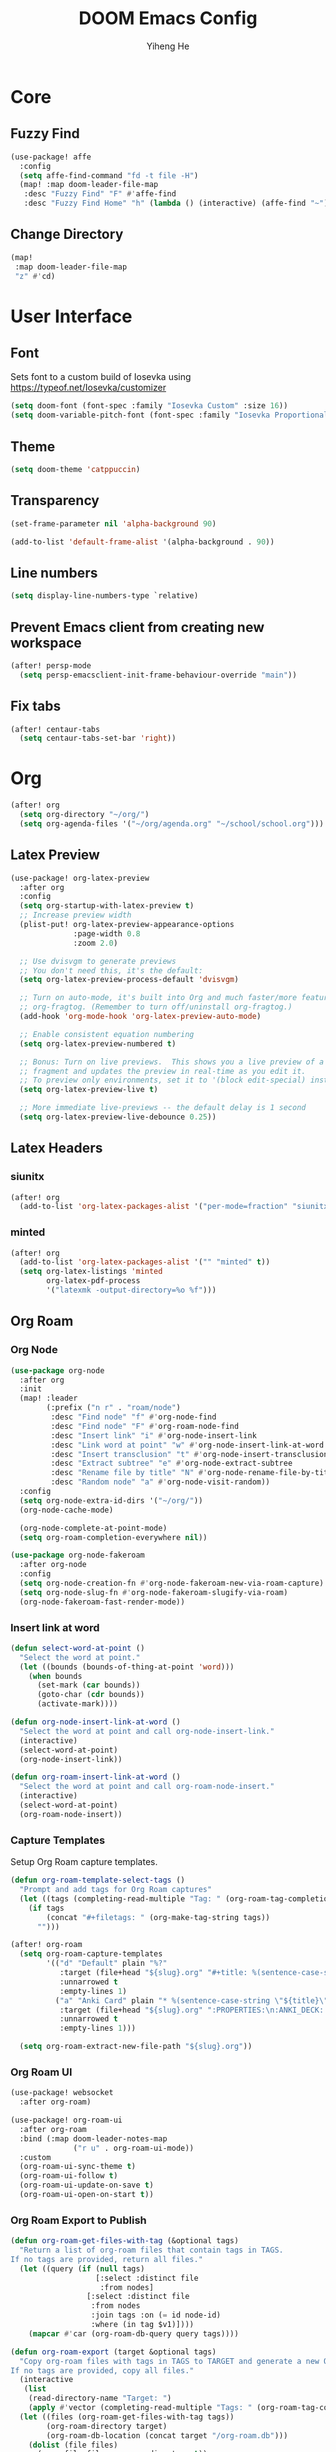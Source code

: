 #+title: DOOM Emacs Config
#+author: Yiheng He

* Core
** Fuzzy Find
#+begin_src emacs-lisp
(use-package! affe
  :config
  (setq affe-find-command "fd -t file -H")
  (map! :map doom-leader-file-map
   :desc "Fuzzy Find" "F" #'affe-find
   :desc "Fuzzy Find Home" "h" (lambda () (interactive) (affe-find "~"))))
#+end_src

** Change Directory
#+begin_src emacs-lisp
(map!
 :map doom-leader-file-map
 "z" #'cd)
#+end_src

* User Interface
** Font
Sets font to a custom build of Iosevka using https://typeof.net/Iosevka/customizer
#+begin_src emacs-lisp
(setq doom-font (font-spec :family "Iosevka Custom" :size 16))
(setq doom-variable-pitch-font (font-spec :family "Iosevka Proportional Custom" :size 16))
#+end_src

** Theme
#+begin_src emacs-lisp
(setq doom-theme 'catppuccin)
#+end_src

** Transparency
#+begin_src emacs-lisp
(set-frame-parameter nil 'alpha-background 90)

(add-to-list 'default-frame-alist '(alpha-background . 90))
#+end_src

** Line numbers
#+begin_src emacs-lisp
(setq display-line-numbers-type `relative)
#+end_src

** Prevent Emacs client from creating new workspace
#+begin_src emacs-lisp
(after! persp-mode
  (setq persp-emacsclient-init-frame-behaviour-override "main"))
#+end_src

** Fix tabs
#+begin_src emacs-lisp
(after! centaur-tabs
  (setq centaur-tabs-set-bar 'right))
#+end_src

* Org
#+begin_src emacs-lisp
(after! org
  (setq org-directory "~/org/")
  (setq org-agenda-files '("~/org/agenda.org" "~/school/school.org")))
#+end_src

** Latex Preview
#+begin_src emacs-lisp
(use-package! org-latex-preview
  :after org
  :config
  (setq org-startup-with-latex-preview t)
  ;; Increase preview width
  (plist-put! org-latex-preview-appearance-options
              :page-width 0.8
              :zoom 2.0)

  ;; Use dvisvgm to generate previews
  ;; You don't need this, it's the default:
  (setq org-latex-preview-process-default 'dvisvgm)

  ;; Turn on auto-mode, it's built into Org and much faster/more featured than
  ;; org-fragtog. (Remember to turn off/uninstall org-fragtog.)
  (add-hook 'org-mode-hook 'org-latex-preview-auto-mode)

  ;; Enable consistent equation numbering
  (setq org-latex-preview-numbered t)

  ;; Bonus: Turn on live previews.  This shows you a live preview of a LaTeX
  ;; fragment and updates the preview in real-time as you edit it.
  ;; To preview only environments, set it to '(block edit-special) instead
  (setq org-latex-preview-live t)

  ;; More immediate live-previews -- the default delay is 1 second
  (setq org-latex-preview-live-debounce 0.25))
#+end_src

** Latex Headers
*** siunitx
#+begin_src emacs-lisp
(after! org
  (add-to-list 'org-latex-packages-alist '("per-mode=fraction" "siunitx" t)))
#+end_src

*** minted
#+begin_src emacs-lisp
(after! org
  (add-to-list 'org-latex-packages-alist '("" "minted" t))
  (setq org-latex-listings 'minted
        org-latex-pdf-process
        '("latexmk -output-directory=%o %f")))
#+end_src

** Org Roam
*** Org Node
#+begin_src emacs-lisp
(use-package org-node
  :after org
  :init
  (map! :leader
        (:prefix ("n r" . "roam/node")
         :desc "Find node" "f" #'org-node-find
         :desc "Find node" "F" #'org-roam-node-find
         :desc "Insert link" "i" #'org-node-insert-link
         :desc "Link word at point" "w" #'org-node-insert-link-at-word
         :desc "Insert transclusion" "t" #'org-node-insert-transclusion
         :desc "Extract subtree" "e" #'org-node-extract-subtree
         :desc "Rename file by title" "N" #'org-node-rename-file-by-title
         :desc "Random node" "a" #'org-node-visit-random))
  :config
  (setq org-node-extra-id-dirs '("~/org/"))
  (org-node-cache-mode)

  (org-node-complete-at-point-mode)
  (setq org-roam-completion-everywhere nil))

(use-package org-node-fakeroam
  :after org-node
  :config
  (setq org-node-creation-fn #'org-node-fakeroam-new-via-roam-capture)
  (setq org-node-slug-fn #'org-node-fakeroam-slugify-via-roam)
  (org-node-fakeroam-fast-render-mode))
#+end_src

*** Insert link at word
#+begin_src emacs-lisp
(defun select-word-at-point ()
  "Select the word at point."
  (let ((bounds (bounds-of-thing-at-point 'word)))
    (when bounds
      (set-mark (car bounds))
      (goto-char (cdr bounds))
      (activate-mark))))

(defun org-node-insert-link-at-word ()
  "Select the word at point and call org-node-insert-link."
  (interactive)
  (select-word-at-point)
  (org-node-insert-link))

(defun org-roam-insert-link-at-word ()
  "Select the word at point and call org-roam-node-insert."
  (interactive)
  (select-word-at-point)
  (org-roam-node-insert))
#+end_src

*** Capture Templates
Setup Org Roam capture templates.
#+begin_src emacs-lisp
(defun org-roam-template-select-tags ()
  "Prompt and add tags for Org Roam captures"
  (let ((tags (completing-read-multiple "Tag: " (org-roam-tag-completions))))
    (if tags
        (concat "#+filetags: " (org-make-tag-string tags))
      "")))

(after! org-roam
  (setq org-roam-capture-templates
        '(("d" "Default" plain "%?"
           :target (file+head "${slug}.org" "#+title: %(sentence-case-string \"${title}\")\n%(org-roam-template-select-tags)\n")
           :unnarrowed t
           :empty-lines 1)
          ("a" "Anki Card" plain "* %(sentence-case-string \"${title}\")\n%?"
           :target (file+head "${slug}.org" ":PROPERTIES:\n:ANKI_DECK: Main\n:END:\n#+title: %(sentence-case-string \"${title}\")\n%(org-roam-template-select-tags)\n")
           :unnarrowed t
           :empty-lines 1)))

  (setq org-roam-extract-new-file-path "${slug}.org"))
#+end_src

*** Org Roam UI
#+begin_src emacs-lisp
(use-package! websocket
  :after org-roam)

(use-package! org-roam-ui
  :after org-roam
  :bind (:map doom-leader-notes-map
              ("r u" . org-roam-ui-mode))
  :custom
  (org-roam-ui-sync-theme t)
  (org-roam-ui-follow t)
  (org-roam-ui-update-on-save t)
  (org-roam-ui-open-on-start t))
#+end_src

*** Org Roam Export to Publish
#+begin_src emacs-lisp
(defun org-roam-get-files-with-tag (&optional tags)
  "Return a list of org-roam files that contain tags in TAGS.
If no tags are provided, return all files."
  (let ((query (if (null tags)
                   [:select :distinct file
                    :from nodes]
                 [:select :distinct file
                  :from nodes
                  :join tags :on (= id node-id)
                  :where (in tag $v1)])))
    (mapcar #'car (org-roam-db-query query tags))))

(defun org-roam-export (target &optional tags)
  "Copy org-roam files with tags in TAGS to TARGET and generate a new Org Roam database.
If no tags are provided, copy all files."
  (interactive
   (list
    (read-directory-name "Target: ")
    (apply #'vector (completing-read-multiple "Tags: " (org-roam-tag-completions)))))
  (let ((files (org-roam-get-files-with-tag tags))
        (org-roam-directory target)
        (org-roam-db-location (concat target "/org-roam.db")))
    (dolist (file files)
      (copy-file file org-roam-directory t))
    (org-roam-db-sync)))
#+end_src

** Org Agenda
*** Diary
#+begin_src emacs-lisp
(setq diary-file "~/org/diary")
(setq org-agenda-include-diary t)
#+end_src

*** Timeblock
#+begin_src emacs-lisp
(use-package! org-timeblock
  :config
  (evil-define-key 'normal org-timeblock-mode-map "q" #'org-timeblock-quit)
  (evil-define-key 'normal org-timeblock-mode-map "l" #'org-timeblock-day-later)
  (evil-define-key 'normal org-timeblock-mode-map "h" #'org-timeblock-day-earlier)
  (evil-define-key 'normal org-timeblock-mode-map "j" #'org-timeblock-jump-to-day)
  (evil-define-key 'normal org-timeblock-mode-map "v" #'org-timeblock-change-span)
  (evil-define-key 'normal org-timeblock-mode-map "s" #'org-timeblock-schedule)
  (evil-define-key 'normal org-timeblock-mode-map "d" #'org-timeblock-set-duration)
  (evil-define-key 'normal org-timeblock-mode-map "m" #'org-timeblock-mark-block)
  (evil-define-key 'normal org-timeblock-mode-map "u" #'org-timeblock-unmark-block)
  (evil-define-key 'normal org-timeblock-mode-map "U" #'org-timeblock-unmark-all-blocks)
  (evil-define-key 'normal org-timeblock-mode-map "+" #'org-timeblock-new-task)
  :custom
  (org-timeblock-show-future-repeats t)
  :bind
  (:map doom-leader-open-map
        ("a b" . org-timeblock)))
#+end_src

*** Org Super Agenda
#+begin_src emacs-lisp
(use-package! org-super-agenda
  :after org-agenda
  :config
  (org-super-agenda-mode)
  (setq org-super-agenda-header-map (make-sparse-keymap))
  (setq org-super-agenda-groups
        '((:name "Overdue"
           :deadline past)
          (:name "Today"
           :time-grid t)
          (:name "Important"
           :priority "A")
          (:name "Tasks"
           :and (:todo t
                 :not (:habit t)))
          (:name "Habits"
           :habit t))))
#+end_src

** Org Auto Export
#+begin_src emacs-lisp
(after! org
  (defun org-export-on-save (export-method)
    "Export org when saving current buffer."
    (when (not (eq major-mode 'org-mode))
      (error "Not an org-mode file!"))
    (if (memq export-method after-save-hook)
        (progn (remove-hook 'after-save-hook export-method t)
               (message "Disabled export on save"))
      (add-hook 'after-save-hook export-method nil t)
      (message "Enabled export on save")))

  (defun org-export-pdf-on-save ()
    "Export org to pdf on save"
    (interactive)
    (org-export-on-save (lambda () (org-latex-export-to-pdf t))))

  (defun org-export-html-on-save ()
    "Export org to html on save"
    (interactive)
    (org-export-on-save 'org-html-export-to-html)))
#+end_src

** Smartparens
#+begin_src emacs-lisp
(after! org
  (sp-local-pair 'org-mode "\\[" "\\]"))
#+end_src

** Transclusion
#+begin_src emacs-lisp
(use-package! org-transclusion
  :after org
  :hook
  (org-mode . org-transclusion-mode)
  (org-mode . (lambda () (add-hook! after-save #'org-transclusion-add-all)))
  :init
  (map!
   :map doom-leader-notes-map
   :desc "Org Transclusion Mode" "t" #'org-transclusion-mode)
  :config
  (setq org-transclusion-exclude-elements '(property-drawer keyword))
  (setq org-roam-db-extra-links-exclude-keys
        (remove '(keyword "transclude") org-roam-db-extra-links-exclude-keys)))
#+end_src

** Org Habit
#+begin_src emacs-lisp
(add-to-list 'org-modules 'org-habit)
#+end_src

** Journal
#+begin_src emacs-lisp
(use-package! org-journal
  :init
  (add-hook! org-journal-mode (setq auto-save-default nil))
  (add-hook! org-journal-mode (setq-local undo-tree-auto-save-history nil))
  :config
  (setq org-journal-enable-encryption t)
  (setq org-journal-encrypt-journal t))
#+end_src

** Auto Tangle
#+begin_src emacs-lisp
(use-package org-auto-tangle
  :hook (org-mode . org-auto-tangle-mode))
#+end_src

** Org Modern
#+begin_src emacs-lisp
(use-package org
  :hook (org-mode . org-modern-mode)
  :hook (org-agenda-finalize . org-modern-agenda))
#+end_src

** Org Capture Templates
#+begin_src emacs-lisp
(after! org
  (add-to-list 'org-capture-templates '("s" "School Todo" entry
                                        (file+headline "~/school/school.org" "Tasks")
                                        "* TODO %? %^G\nDEADLINE: %^{Deadline}t\n%^{EFFORT}p\n%i")))
#+end_src

** Anki-Editor
#+begin_src emacs-lisp
(use-package! anki-editor
  :after org
  :hook (org-mode . (lambda ()
                      (if (ignore-errors (anki-editor-api-check) t)
                          (anki-editor-mode))))
  :config
  (setq anki-editor-swap-two-fields '("Cloze"))
  (map! :map anki-editor-mode-map
        :leader
        :prefix ("n e" . "Anki Editor")
        :desc "Anki editor mode" "e" #'anki-editor-mode
        :desc "Insert note" "i" #'anki-editor-insert-note
        :desc "Push notes" "p" #'anki-editor-push-notes
        :desc "Cloze note" "c" #'anki-editor-cloze-dwim
        :desc "Delete current note" "d" #'anki-editor-delete-note-at-point
        :desc "Browse current note" "b" #'anki-editor-gui-browse
        :desc "Set current note type" "t" #'anki-editor-set-note-type
        :desc "Push new notes" "P" #'anki-editor-push-new-notes))

(defun anki-editor-push-notes-directory (directory)
  (interactive
   (list (read-directory-name "Directory: ")))
  (let* ((files (directory-files-recursively directory "\\.org$"))
         (total (length files))
         (index 0)
         (progress-reporter (make-progress-reporter "Pushing notes..." 0 total)))
    (dolist (file files)
      (with-current-buffer (find-file-noselect file)
        (anki-editor-push-notes 'file file)
        (save-buffer)
        (kill-buffer (current-buffer)))
      (setq index (1+ index))
      (progress-reporter-update progress-reporter index))
    (progress-reporter-done progress-reporter)
    (message "Finished pushing notes")))
#+end_src

** Latex Snippets
#+begin_src emacs-lisp
(after! org
  (add-hook! org-mode (corfu-mode -1))
  (add-hook! org-mode (yas-activate-extra-mode 'latex-mode)))
#+end_src
** Pomodoro
#+begin_src emacs-lisp
(after! org-pomodoro
  (setq org-pomodoro-audio-player (executable-find "mpv")))
#+end_src

** Clock
Use mpv instead of aplay
#+begin_src emacs-lisp
(after! org-clock
  (defun org-clock-play-sound-mpv-advice (original-func &optional clock-sound)
    "Advice for `org-clock-play-sound` to use mpv for sound playback."
    (let* ((org-clock-sound (or clock-sound org-clock-sound)))
      (if (stringp org-clock-sound)
          (let ((file (expand-file-name org-clock-sound)))
            (if (and (file-exists-p file)
                     (executable-find "mpv"))
                (start-process "org-clock-play-notification" nil
                               "mpv" file)))
        (funcall original-func clock-sound))))

  (advice-add 'org-clock-play-sound :around #'org-clock-play-sound-mpv-advice))
#+end_src

* Latex
** Latex Compile Flags
Add shell-escape flag
#+begin_src emacs-lisp
(setq TeX-command-extra-options "-shell-escape")
#+end_src

* Writing
** Language Tool
#+begin_src emacs-lisp
(after! langtool
  (setq langtool-default-language "en-GB"))
#+end_src

** Jinx
#+begin_src emacs-lisp
(use-package! jinx
  :hook (emacs-startup . global-jinx-mode)
  :config
  (setq jinx-languages "en_GB-ize")
  (map! :n "z=" #'jinx-correct
        :leader "ts" #'jinx-mode
        :leader "tS" #'jinx-languages))
#+end_src

* Programming
** LSP Mode
*** Inlay Hints
#+begin_src emacs-lisp
(after! lsp-mode
  (setq lsp-inlay-hint-enable t))
#+end_src

*** Current line LSP diagnostic message
#+begin_src emacs-lisp
(setq search-engine-query-url "https://google.com/search?q=")
(defun browse-lsp-current-line-diagnostic-message ()
  "Browse the current line LSP diagonstic message with search-engine-query-url."
  (interactive)
  (browse-url (concat search-engine-query-url (lsp-current-line-diagnostic-message))))

(defun kill-lsp-current-line-diagnostic-message ()
  "Add the current line LSP diagonstic message to the kill ring."
  (interactive)
  (kill-new (lsp-current-line-diagnostic-message)))

(defun lsp-current-line-diagnostic-message ()
  "Return the current line LSP diagonstic message, prompting the user if there are more than one."
  (let* ((lsp-diagnostics (lsp-cur-line-diagnostics))
         (lsp-messages (get-lsp-messages lsp-diagnostics)))
    (unless lsp-messages
      (user-error "No LSP diagnostic messages on this line"))
    (if (length> lsp-messages 1)
        (completing-read "Message: " lsp-messages)
      (car lsp-messages))))

(defun get-lsp-messages (lsp-diagnostics)
  "Return the \"message\" values from LSP-DIAGNOSTICS."
  (mapcar (lambda (lsp-diagnostic) (gethash "message" lsp-diagnostic)) (lsp-cur-line-diagnostics)))

(map! :after lsp-mode
      :map doom-leader-code-map
      "y" #'kill-lsp-current-line-diagnostic-message
      "Y" #'browse-lsp-current-line-diagnostic-message)
#+end_src

*** Basedpyright
#+begin_src emacs-lisp
(setq lsp-pyright-langserver-command "basedpyright")
#+end_src

** Nix
#+begin_src emacs-lisp
(after! nix-mode
  (set-formatter! 'alejandra '("alejandra" "--quiet") :modes '(nix-mode))
  (setq-hook! 'nix-mode-hook +format-with-lsp nil))
#+end_src

** Copilot
#+begin_src emacs-lisp
(use-package! copilot
  :bind (:map copilot-completion-map
              ("<tab>" . 'copilot-accept-completion)
              ("TAB" . 'copilot-accept-completion)
              ("C-TAB" . 'copilot-accept-completion-by-word)
              ("C-<tab>" . 'copilot-accept-completion-by-word)
              ("C-n" . 'copilot-next-completion)
              ("C-p" . 'copilot-previous-completion)
              ("C-o" . 'copilot-panel-complete)))
#+end_src

** Emacs Lisp
#+begin_src emacs-lisp
(defun force-eval-buffer ()
  "Execute the current buffer as Lisp code.
Top-level forms are evaluated with `eval-defun' so that `defvar'
and `defcustom' forms reset their default values."
  (interactive)
  (save-excursion
    (goto-char (point-min))
    (while (not (eobp))
      (forward-sexp)
      (eval-defun nil))))
#+end_src

** Mindustry Logic
#+begin_src emacs-lisp
(use-package! mlog-mode)
#+end_src

** Direnv
#+begin_src emacs-lisp
(add-hook 'after-init-hook 'envrc-global-mode)
#+end_src

** difftastic
#+begin_src emacs-lisp
(use-package! difftastic
  :after magit
  :config
  (difftastic-bindings-mode))
#+end_src
* Editing
** Sentence case
#+begin_src emacs-lisp
(defun sentence-case-string (string)
  "Convert STRING to sentence case."
  (when string
    (let ((s (downcase string)))
      ;; Capitalize first character of the string
      (when (> (length s) 0)
        (setf (substring s 0 1) (upcase (substring s 0 1))))

      ;; Capitalize first letter after each sentence-ending punctuation
      (replace-regexp-in-string "[.!?*:-][ \t\n]+\\(\\w\\)"
                                (lambda (match)
                                  (replace-match (upcase (match-string 1 match))
                                                 t nil match 1))
                                s))))

(defun sentence-case-region (start end)
  "Convert the region from START to END to sentence case.
If no region is active, convert the current line."
  (interactive
   (if (use-region-p)
       (list (region-beginning) (region-end))
     (list (line-beginning-position) (line-end-position))))

  (let* ((text (buffer-substring-no-properties start end))
         (converted (sentence-case-string text)))
    (delete-region start end)
    (insert converted)))

(map! :nv "gC" #'sentence-case-region)
#+end_src

** Sort lines
#+begin_src emacs-lisp
(map! :v "gS" #'sort-lines)
#+end_src
